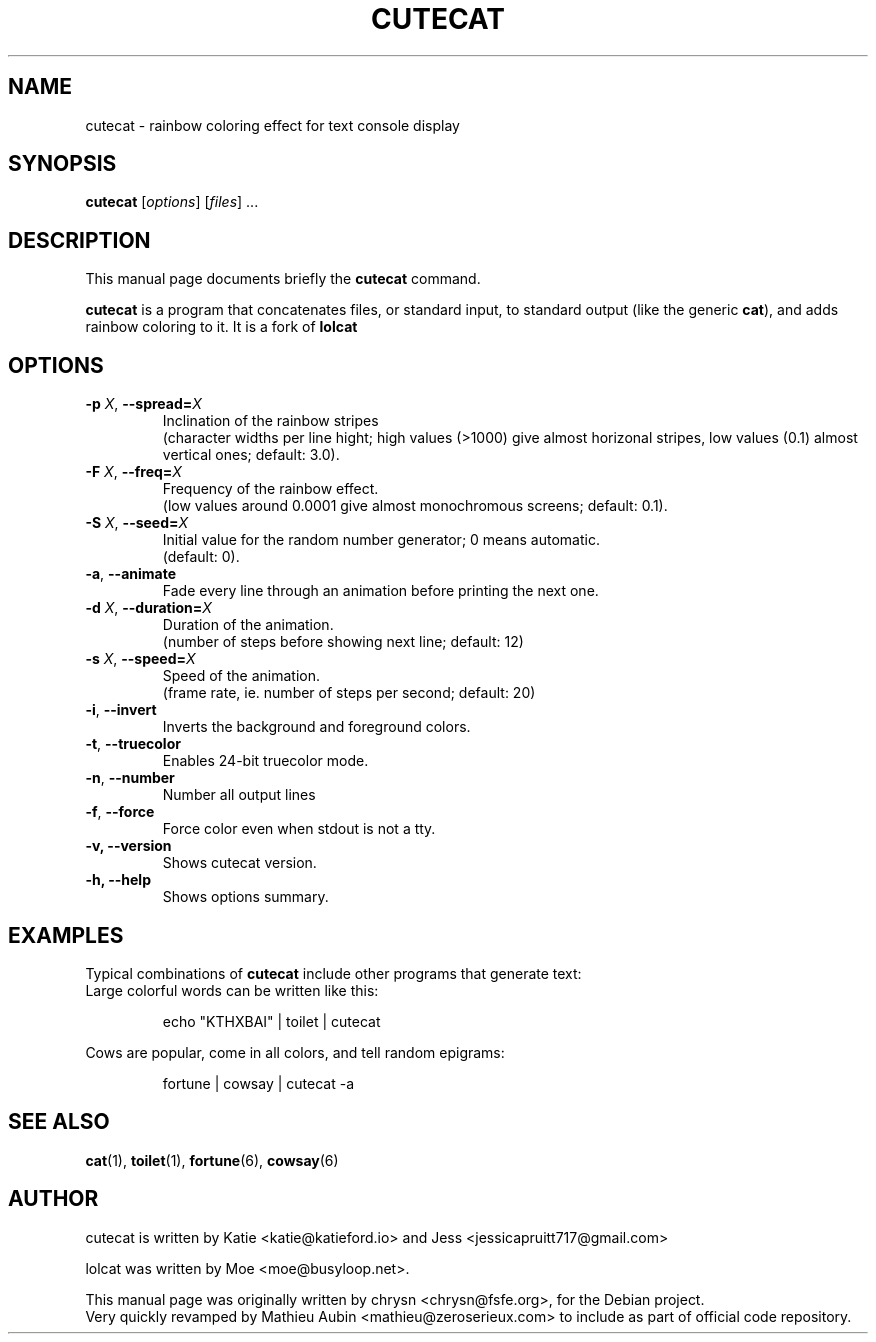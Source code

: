 .TH CUTECAT 6 "April 4, 2019"
.\" Please adjust this date whenever revising the manpage.
.SH NAME
cutecat \- rainbow coloring effect for text console display

.SH SYNOPSIS
.B cutecat
.RI [ options ] " " [ files ] " " ...

.SH DESCRIPTION
This manual page documents briefly the
.B cutecat
command.
.PP
\fBcutecat\fP is a program that concatenates files, or standard input, to
standard output (like the generic \fBcat\fP), and adds rainbow coloring to it.
It is a fork of \fBlolcat\fP

.SH OPTIONS

.TP
\fB\-p\fP \fIX\fP, \fB\-\-spread=\fIX\fP
Inclination of the rainbow stripes
.br
(character widths per line hight; high values (>1000) give almost horizonal stripes, low values (0.1) almost vertical ones; default: 3.0).
.TP
\fB\-F\fP \fIX\fP, \fB\-\-freq=\fIX\fP
Frequency of the rainbow effect.
.br
(low values around 0.0001 give almost monochromous screens; default: 0.1).
.TP
\fB\-S\fP \fIX\fP, \fB\-\-seed=\fIX\fP
Initial value for the random number generator; 0 means automatic.
.br
(default: 0).
.TP
\fB\-a\fP, \fB\-\-animate\fP
Fade every line through an animation before printing the next one.
.TP
\fB\-d\fP \fIX\fP, \fB\-\-duration=\fIX\fP
Duration of the animation.
.br
(number of steps before showing next line; default: 12)
.TP
\fB\-s\fP \fIX\fP, \fB\-\-speed=\fIX\fP
Speed of the animation.
.br
(frame rate, ie. number of steps per second; default: 20)
.TP
\fB\-i\fP, \fB\-\-invert\fP
Inverts the background and foreground colors.
.TP
\fB\-t\fP, \fB\-\-truecolor\fP
Enables 24-bit truecolor mode.
.TP
\fB\-n\fP, \fB\-\-number\fP
Number all output lines
.TP
\fB\-f\fP, \fB\-\-force\fP
Force color even when stdout is not a tty.
.TP
.B \-v, \-\-version
Shows cutecat version.
.TP
.B \-h, \-\-help
Shows options summary.

.SH EXAMPLES

Typical combinations of \fBcutecat\fP include other programs that generate text:
.br
.br
Large colorful words can be written like this:

.IP
.EX
echo "KTHXBAI" | toilet | cutecat
.EE
.
.P

Cows are popular, come in all colors, and tell random epigrams:

.IP
.EX
fortune | cowsay | cutecat \-a
.EE
.
.P

.SH SEE ALSO
.BR cat (1),
.BR toilet (1),
.BR fortune (6),
.BR cowsay (6)
.br
.SH AUTHOR
cutecat is written by Katie <katie@katieford.io> and Jess <jessicapruitt717@gmail.com>

lolcat was written by Moe <moe@busyloop.net>.
.PP
This manual page was originally written by chrysn <chrysn@fsfe.org>,
for the Debian project.
.br
Very quickly revamped by Mathieu Aubin <mathieu@zeroserieux.com> to
include as part of official code repository.
